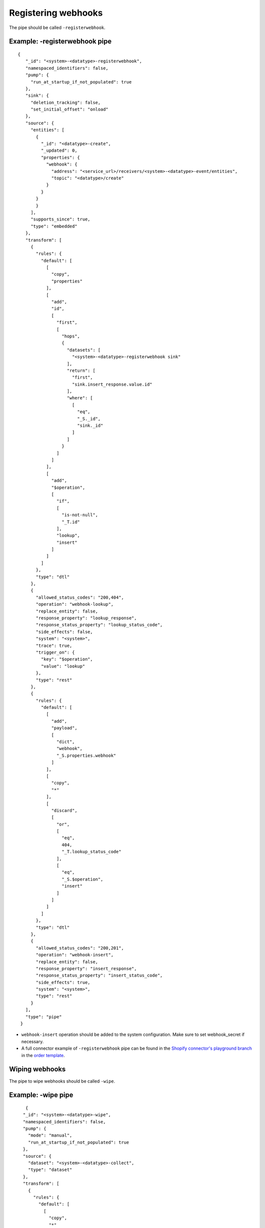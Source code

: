 Registering webhooks
====================
.. _registering_webhooks:

The pipe should be called ``-registerwebhook``.

Example: -registerwebhook pipe
------------------------------

::

   {
      "_id": "<system>-<datatype>-registerwebhook",
      "namespaced_identifiers": false,
      "pump": {
        "run_at_startup_if_not_populated": true
      },
      "sink": {
        "deletion_tracking": false,
        "set_initial_offset": "onload"
      },
      "source": {
        "entities": [
          {
            "_id": "<datatype>-create",
            "_updated": 0,
            "properties": {
              "webhook": {
                "address": "<service_url>/receivers/<system>-<datatype>-event/entities",
                "topic": "<datatype>/create"
              }
            }
          }
          }
        ],
        "supports_since": true,
        "type": "embedded"
      },
      "transform": [
        {
          "rules": {
            "default": [
              [
                "copy",
                "properties"
              ],
              [
                "add",
                "id",
                [
                  "first",
                  [
                    "hops",
                    {
                      "datasets": [
                        "<system>-<datatype>-registerwebhook sink"
                      ],
                      "return": [
                        "first",
                        "sink.insert_response.value.id"
                      ],
                      "where": [
                        [
                          "eq",
                          "_S._id",
                          "sink._id"
                        ]
                      ]
                    }
                  ]
                ]
              ],
              [
                "add",
                "$operation",
                [
                  "if",
                  [
                    "is-not-null",
                    "_T.id"
                  ],
                  "lookup",
                  "insert"
                ]
              ]
            ]
          },
          "type": "dtl"
        },
        {
          "allowed_status_codes": "200,404",
          "operation": "webhook-lookup",
          "replace_entity": false,
          "response_property": "lookup_response",
          "response_status_property": "lookup_status_code",
          "side_effects": false,
          "system": "<system>",
          "trace": true,
          "trigger_on": {
            "key": "$operation",
            "value": "lookup"
          },
          "type": "rest"
        },
        {
          "rules": {
            "default": [
              [
                "add",
                "payload",
                [
                  "dict",
                  "webhook",
                  "_S.properties.webhook"
                ]
              ],
              [
                "copy",
                "*"
              ],
              [
                "discard",
                [
                  "or",
                  [
                    "eq",
                    404,
                    "_T.lookup_status_code"
                  ],
                  [
                    "eq",
                    "_S.$operation",
                    "insert"
                  ]
                ]
              ]
            ]
          },
          "type": "dtl"
        },
        {
          "allowed_status_codes": "200,201",
          "operation": "webhook-insert",
          "replace_entity": false,
          "response_property": "insert_response",
          "response_status_property": "insert_status_code",
          "side_effects": true,
          "system": "<system>",
          "type": "rest"
        }
      ],
      "type": "pipe"
    }

* ``webhook-insert`` operation should be added to the system configuration. Make sure to set webhook_secret if necessary.
* A full connector example of ``-registerwebhook`` pipe can be found in the `Shopify connector's playground branch <https://github.com/sesam-io/shopify-connector/blob/playground>`__ in the `order template <https://github.com/sesam-io/shopify-connector/blob/playground/templates/order.json>`__.

Wiping webhooks
---------------

The pipe to wipe webhooks should be called ``-wipe``.

Example: -wipe pipe
-------------------

::

     {
    "_id": "<system>-<datatype>-wipe",
    "namespaced_identifiers": false,
    "pump": {
      "mode": "manual",
      "run_at_startup_if_not_populated": true
    },
    "source": {
      "dataset": "<system>-<datatype>-collect",
      "type": "dataset"
    },
    "transform": [
      {
        "rules": {
          "default": [
            [
              "copy",
              "*"
            ],
            [
              "discard",
              [
                "matches",
                "https://*.sesam.cloud/*",
                "_S.address"
              ]
            ]
          ]
        },
        "type": "dtl"
      },
      {
        "operation": "<datatype>-delete",
        "response_status_property": "status_code",
        "system": "<system>",
        "trace": true,
        "trigger_on": {
          "key": "_deleted",
          "value": false
        },
        "type": "rest"
      }
    ],
    "type": "pipe"
  }

A full connector example of ``-wipe`` pipe can be found in the `Shopify connector's playground branch <https://github.com/sesam-io/shopify-connector/blob/playground>`__ in the `webhook template <https://github.com/sesam-io/shopify-connector/blob/playground/templates/webhook.json>`__.
